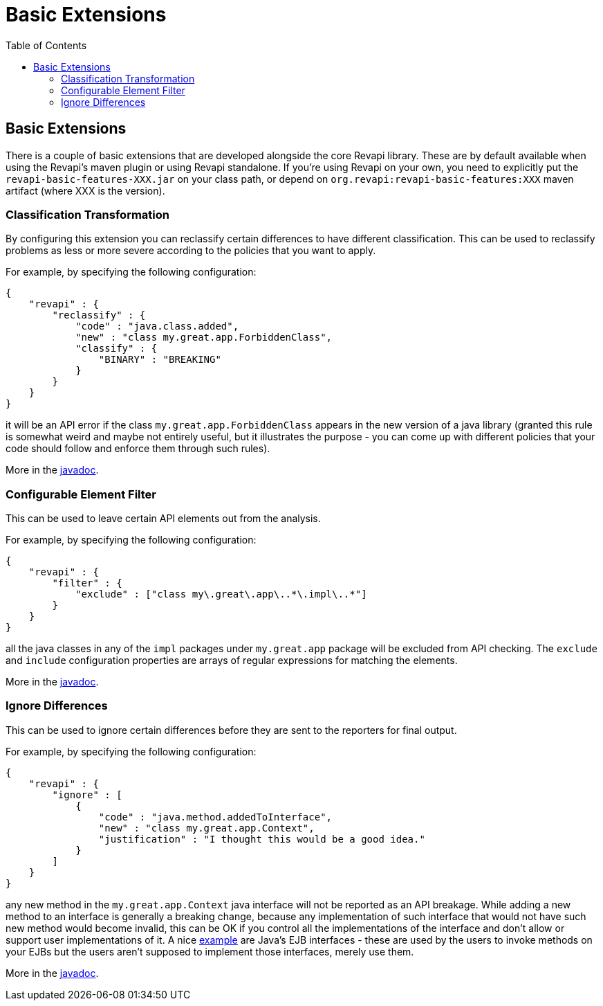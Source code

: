 = Basic Extensions
:awestruct-layout: docs
:awestruct-index: 100
:toc: right

[.toc-on-right]
toc::[]

== Basic Extensions

There is a couple of basic extensions that are developed alongside the core Revapi library. These are by default
available when using the Revapi's maven plugin or using Revapi standalone. If you're using Revapi on your own, you need
to explicitly put the `revapi-basic-features-XXX.jar` on your class path, or depend on
`org.revapi:revapi-basic-features:XXX` maven artifact (where XXX is the version).

=== Classification Transformation
By configuring this extension you can reclassify certain differences to have different classification. This can be used
to reclassify problems as less or more severe according to the policies that you want to apply.

For example, by specifying the following configuration:

```
{
    "revapi" : {
        "reclassify" : {
            "code" : "java.class.added",
            "new" : "class my.great.app.ForbiddenClass",
            "classify" : {
                "BINARY" : "BREAKING"
            }
        }
    }
}
```

it will be an API error if the class `my.great.app.ForbiddenClass` appears in the new version of a java library (granted
this rule is somewhat weird and maybe not entirely useful, but it illustrates the purpose - you can come up with
different policies that your code should follow and enforce them through such rules).

More in the link:../apidocs/org/revapi/basic/ClassificationTransform.html[javadoc].

=== Configurable Element Filter
This can be used to leave certain API elements out from the analysis.

For example, by specifying the following configuration:

```
{
    "revapi" : {
        "filter" : {
            "exclude" : ["class my\.great\.app\..*\.impl\..*"]
        }
    }
}
```

all the java classes in any of the `impl` packages under `my.great.app` package will be excluded from API checking. The
`exclude` and `include` configuration properties are arrays of regular expressions for matching the elements.

More in the link:../apidocs/org/revapi/basic/ConfigurableElementFilter.html[javadoc].

=== Ignore Differences
This can be used to ignore certain differences before they are sent to the reporters for final output.

For example, by specifying the following configuration:

```
{
    "revapi" : {
        "ignore" : [
            {
                "code" : "java.method.addedToInterface",
                "new" : "class my.great.app.Context",
                "justification" : "I thought this would be a good idea."
            }
        ]
    }
}
```

any new method in the `my.great.app.Context` java interface will not be reported as an API breakage. While adding a
new method to an interface is generally a breaking change, because any implementation of such interface that would not
have such new method would become invalid, this can be OK if you control all the implementations of the interface and
don't allow or support user implementations of it. A nice <<enhance-java-checks.adoc#, example>> are Java's EJB
interfaces - these are used by the users to invoke methods on your EJBs but the users aren't supposed to implement those
interfaces, merely use them.

More in the link:../apidocs/org/revapi/basic/IgnoreDifferenceTransform.html[javadoc].
